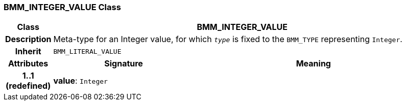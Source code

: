 === BMM_INTEGER_VALUE Class

[cols="^1,3,5"]
|===
h|*Class*
2+^h|*BMM_INTEGER_VALUE*

h|*Description*
2+a|Meta-type for an Integer value, for which `_type_` is fixed to the `BMM_TYPE` representing `Integer`.

h|*Inherit*
2+|`BMM_LITERAL_VALUE`

h|*Attributes*
^h|*Signature*
^h|*Meaning*

h|*1..1 +
(redefined)*
|*value*: `Integer`
a|
|===
